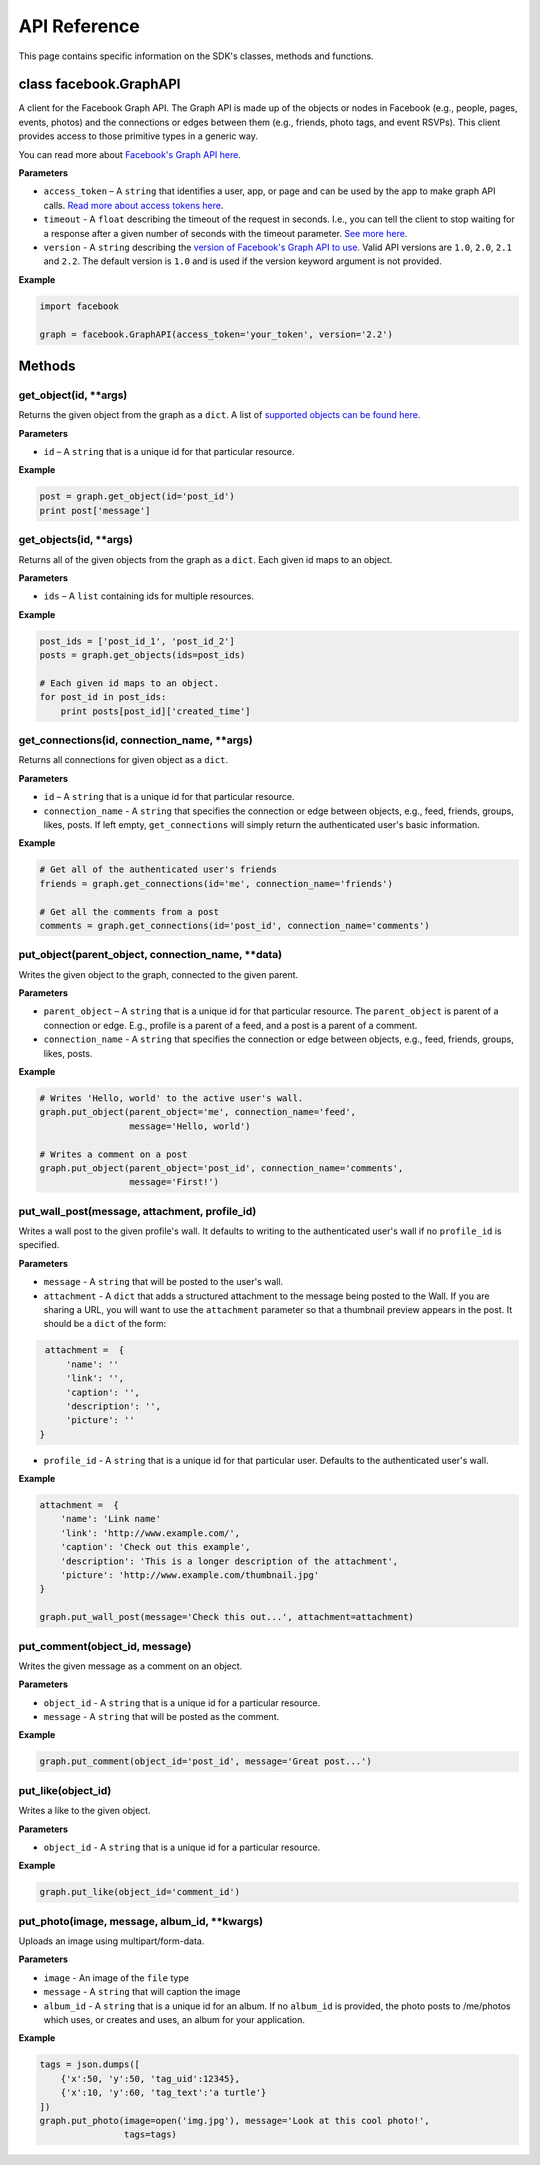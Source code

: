 =====================
API Reference
=====================

This page contains specific information on the SDK's classes, methods and functions.

class facebook.GraphAPI
=======================
A client for the Facebook Graph API. The Graph API is made up of the objects or
nodes in Facebook (e.g., people, pages, events, photos) and the connections or
edges between them (e.g., friends, photo tags, and event RSVPs). This client
provides access to those primitive types in a generic way.

You can read more about `Facebook's Graph API here`_.

.. _Facebook's Graph API here: https://developers.facebook.com/docs/graph-api

**Parameters**

* ``access_token`` – A ``string`` that identifies a user, app, or page and can be used by the app to make graph API calls. `Read more about access tokens here`_.
* ``timeout`` - A ``float`` describing the timeout of the request in seconds. I.e., you can tell the client to stop waiting for a response after a given number of seconds with the timeout parameter. `See more here`_.
* ``version`` - A ``string`` describing the `version of Facebook's Graph API to use`_. Valid API versions are ``1.0``, ``2.0``, ``2.1`` and ``2.2``. The default version is ``1.0`` and is used if the version keyword argument is not provided.

.. _Read more about access tokens here: https://developers.facebook.com/docs/facebook-login/access-tokens
.. _See more here: http://docs.python-requests.org/en/latest/user/quickstart/#timeouts
.. _version of Facebook's Graph API to use: https://developers.facebook.com/docs/apps/versions

**Example**

.. code-block:: python

    import facebook

    graph = facebook.GraphAPI(access_token='your_token', version='2.2')

Methods
=======

get_object(id, **args)
----------------------
Returns the given object from the graph as a ``dict``. A list of `supported objects can be found here`_.

.. _supported objects can be found here: https://developers.facebook.com/docs/graph-api/reference/v2.2

**Parameters**

* ``id`` –  A ``string`` that is a unique id for that particular resource.

**Example**

.. code-block:: python

    post = graph.get_object(id='post_id')
    print post['message']


get_objects(id, **args)
----------------------
Returns all of the given objects from the graph as a ``dict``. Each given id maps to an object.

**Parameters**

* ``ids`` – A ``list`` containing ids for multiple resources.

**Example**

.. code-block:: python

    post_ids = ['post_id_1', 'post_id_2']
    posts = graph.get_objects(ids=post_ids)

    # Each given id maps to an object.
    for post_id in post_ids:
        print posts[post_id]['created_time']


get_connections(id, connection_name, **args)
----------------------
Returns all connections for given object as a ``dict``.

**Parameters**

* ``id`` – A ``string`` that is a unique id for that particular resource.
* ``connection_name`` - A ``string`` that specifies the connection or edge between objects, e.g., feed, friends, groups, likes, posts. If left empty, ``get_connections`` will simply return the authenticated user's basic information.

**Example**

.. code-block:: python

    # Get all of the authenticated user's friends
    friends = graph.get_connections(id='me', connection_name='friends')

    # Get all the comments from a post
    comments = graph.get_connections(id='post_id', connection_name='comments')


put_object(parent_object, connection_name, **data)
----------------------
Writes the given object to the graph, connected to the given parent.

**Parameters**

* ``parent_object`` – A ``string`` that is a unique id for that particular resource. The ``parent_object`` is parent of a connection or edge. E.g., profile is a parent of a feed, and a post is a parent of a comment.
* ``connection_name`` - A ``string`` that specifies the connection or edge between objects, e.g., feed, friends, groups, likes, posts.

**Example**

.. code-block:: python

    # Writes 'Hello, world' to the active user's wall.
    graph.put_object(parent_object='me', connection_name='feed',
                     message='Hello, world')

    # Writes a comment on a post
    graph.put_object(parent_object='post_id', connection_name='comments',
                     message='First!')


put_wall_post(message, attachment, profile_id)
----------------------
Writes a wall post to the given profile's wall. It defaults to writing to the authenticated user's wall if no ``profile_id`` is specified.

**Parameters**

* ``message`` - A ``string`` that will be posted to the user's wall.
* ``attachment`` - A ``dict`` that adds a structured attachment to the message being posted to the Wall. If you are sharing a URL, you will want to use the ``attachment`` parameter so that a thumbnail preview appears in the post. It should be a ``dict`` of the form:
.. code-block:: python

    attachment =  {
        'name': ''
        'link': '',
        'caption': '',
        'description': '',
        'picture': ''
   }
* ``profile_id`` - A ``string`` that is a unique id for that particular user. Defaults to the authenticated user's wall.

**Example**

.. code-block:: python

    attachment =  {
        'name': 'Link name'
        'link': 'http://www.example.com/',
        'caption': 'Check out this example',
        'description': 'This is a longer description of the attachment',
        'picture': 'http://www.example.com/thumbnail.jpg'
    }

    graph.put_wall_post(message='Check this out...', attachment=attachment)


put_comment(object_id, message)
----------------------
Writes the given message as a comment on an object.

**Parameters**

* ``object_id`` - A ``string`` that is a unique id for a particular resource.
* ``message`` - A ``string`` that will be posted as the comment.

**Example**

.. code-block:: python

    graph.put_comment(object_id='post_id', message='Great post...')


put_like(object_id)
-------------------
Writes a like to the given object.

**Parameters**

* ``object_id`` - A ``string`` that is a unique id for a particular resource.

**Example**

.. code-block:: python

    graph.put_like(object_id='comment_id')


put_photo(image, message, album_id, **kwargs)
--------------------------------------------------
Uploads an image using multipart/form-data.

**Parameters**

* ``image`` -  An image of the ``file`` type
* ``message`` - A ``string`` that will caption the image
* ``album_id`` - A ``string`` that is a unique id for an album. If no ``album_id`` is provided, the photo posts to /me/photos which uses, or creates and uses, an album for your application.

**Example**

.. code-block:: python

    tags = json.dumps([
        {'x':50, 'y':50, 'tag_uid':12345},
        {'x':10, 'y':60, 'tag_text':'a turtle'}
    ])
    graph.put_photo(image=open('img.jpg'), message='Look at this cool photo!',
                    tags=tags)
